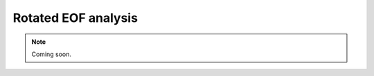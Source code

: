 Rotated EOF analysis
--------------------


.. admonition:: Note
    :class: info

    Coming soon.
  
